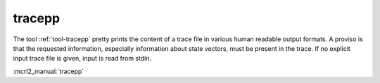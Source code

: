 .. index:: tracepp

.. _tool-tracepp:

tracepp
=======

The tool :ref:`tool-tracepp` pretty prints the content  of a trace file in
various human readable output formats. A proviso is that the requested
information, especially information about state vectors, must be present in the
trace. If no  explicit input trace file is given, input is read from stdin.

:mcrl2_manual:`tracepp`
